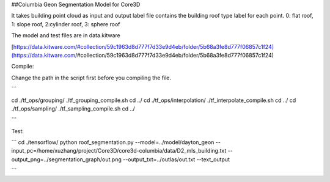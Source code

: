 ##Columbia Geon Segmentation Model for Core3D

It takes building point cloud as input and output label file contains the building roof type label for each point. 0: flat roof, 1: slope roof, 2:cylinder roof, 3: sphere roof 

The model and test files are in data.kitware

[https://data.kitware.com/#collection/59c1963d8d777f7d33e9d4eb/folder/5b68a3fe8d777f06857c1f24](https://data.kitware.com/#collection/59c1963d8d777f7d33e9d4eb/folder/5b68a3fe8d777f06857c1f24)

Compile:

Change the path in the script first before you compiling the file.

```

cd ./tf_ops/grouping/
./tf_grouping_compile.sh
cd ../
cd ./tf_ops/interpolation/
./tf_interpolate_compile.sh
cd ../
cd ./tf_ops/sampling/
./tf_sampling_compile.sh
cd ../

```

Test:

```
cd ./tensorflow/
python roof_segmentation.py 
--model=../model/dayton_geon
--input_pc=/home/xuzhang/project/Core3D/core3d-columbia/data/D2_mls_building.txt
--output_png=../segmentation_graph/out.png
--output_txt=../outlas/out.txt
--text_output

```
